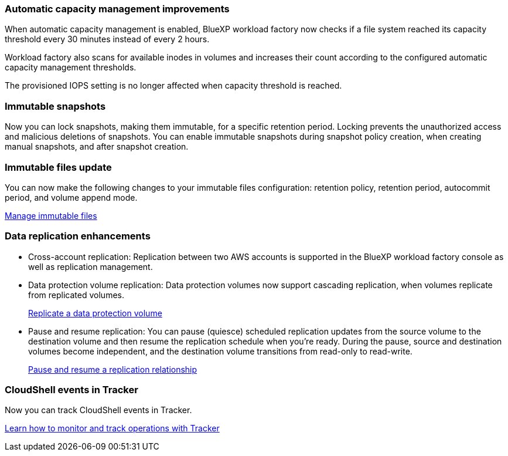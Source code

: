 === Automatic capacity management improvements
When automatic capacity management is enabled, BlueXP workload factory now checks if a file system reached its capacity threshold every 30 minutes instead of every 2 hours.

Workload factory also scans for available inodes in volumes and increases their count according to the configured automatic capacity management thresholds.

The provisioned IOPS setting is no longer affected when capacity threshold is reached.

=== Immutable snapshots
Now you can lock snapshots, making them immutable, for a specific retention period. Locking prevents the unauthorized access and malicious deletions of snapshots. You can enable immutable snapshots during snapshot policy creation, when creating manual snapshots, and after snapshot creation. 

=== Immutable files update
You can now make the following changes to your immutable files configuration: retention policy, retention period, autocommit period, and volume append mode. 

link:https://docs.netapp.com/us-en/workload-fsx-ontap/manage-immutable-files.html[Manage immutable files^]

=== Data replication enhancements
* Cross-account replication: Replication between two AWS accounts is supported in the BlueXP workload factory console as well as replication management. 
* Data protection volume replication: Data protection volumes now support cascading replication, when volumes replicate from replicated volumes. 
+
link:https://docs.netapp.com/us-en/workload-fsx-ontap/cascade-replication.html[Replicate a data protection volume]
* Pause and resume replication: You can pause (quiesce) scheduled replication updates from the source volume to the destination volume and then resume the replication schedule when you're ready. During the pause, source and destination volumes become independent, and the destination volume transitions from read-only to read-write.
+
link:https://docs.netapp.com/us-en/workload-fsx-ontap/pause-resume-replication.html[Pause and resume a replication relationship]

=== CloudShell events in Tracker
Now you can track CloudShell events in Tracker. 

link:https://docs.netapp.com/us-en/workload-fsx-ontap/monitor-operations.html[Learn how to monitor and track operations with Tracker]